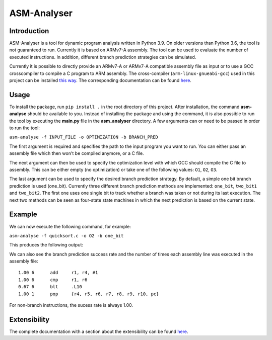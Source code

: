 ASM-Analyser
============

Introduction
------------

ASM-Analyser is a tool for dynamic program analysis written in Python 3.9. On older versions than Python 3.6, the tool is not guaranteed to run. Currently it is based on ARMv7-A assembly. The tool can be used to evaluate the number of executed  instructions. In addition, different branch prediction strategies can be simulated.

Currently it is possible to directly provide an ARMv7-A or ARMv7-A compatible assembly file as input or to use a GCC crosscompiler to compile a C program to ARM assembly. The cross-compiler (``arm-linux-gnueabi-gcc``) used in this project can be installed `this way <https://www.acmesystems.it/arm9_toolchain>`__. The corresponding documentation can be found `here <https://gcc.gnu.org/onlinedocs/gcc/ARM-Options.html>`__.

Usage
-----
To install the package, run ``pip install .`` in the root directory of this project. After installation, the command **asm-analyse** should be available to you. Instead of installing the package and using the command, it is also possible to run the tool by executing the **main.py** file in the **asm_analyser** directory. A few arguments can or need to be passed in order to run the tool:

``asm-analyse -f INPUT_FILE -o OPTIMIZATION -b BRANCH_PRED``

The first argument is required and specifies the path to the input program you want to run. You can either pass an assembly file which then won't be compiled anymore, or a C file.

The next argument can then be used to specify the optimization level with which GCC should compile the C file to assembly. This can be either empty (no optimization) or take one of the following values: ``O1``, ``O2``, ``O3``.

The last argument can be used to specify the desired branch prediction strategy. By default, a simple one bit branch prediction is used (one_bit). Currently three different branch prediction methods are implemented: ``one_bit``, ``two_bit1`` and ``two_bit2``. The first one uses one single bit to track whether a branch was taken or not during its last execution. The next two methods can be seen as four-state state machines in which the next prediction is based on the current state.

Example
------- 

We can now execute the following command, for example:

``asm-analyse -f quicksort.c -o O2 -b one_bit``

This produces the following output:

.. image:: docs/sample_console.png

We can also see the branch prediction success rate and the number of times each assembly line was executed in the assembly file::

    1.00 6 	add	r1, r4, #1
    1.00 6 	cmp	r1, r6
    0.67 6 	blt	.L10
    1.00 1 	pop	{r4, r5, r6, r7, r8, r9, r10, pc}

For non-branch instructions, the sucess rate is always 1.00.

Extensibility
-------------

The complete documentation with a section about the extensibility can be found `here <https://asm-analyser.readthedocs.io/en/latest/pages/extensibility.html>`__.